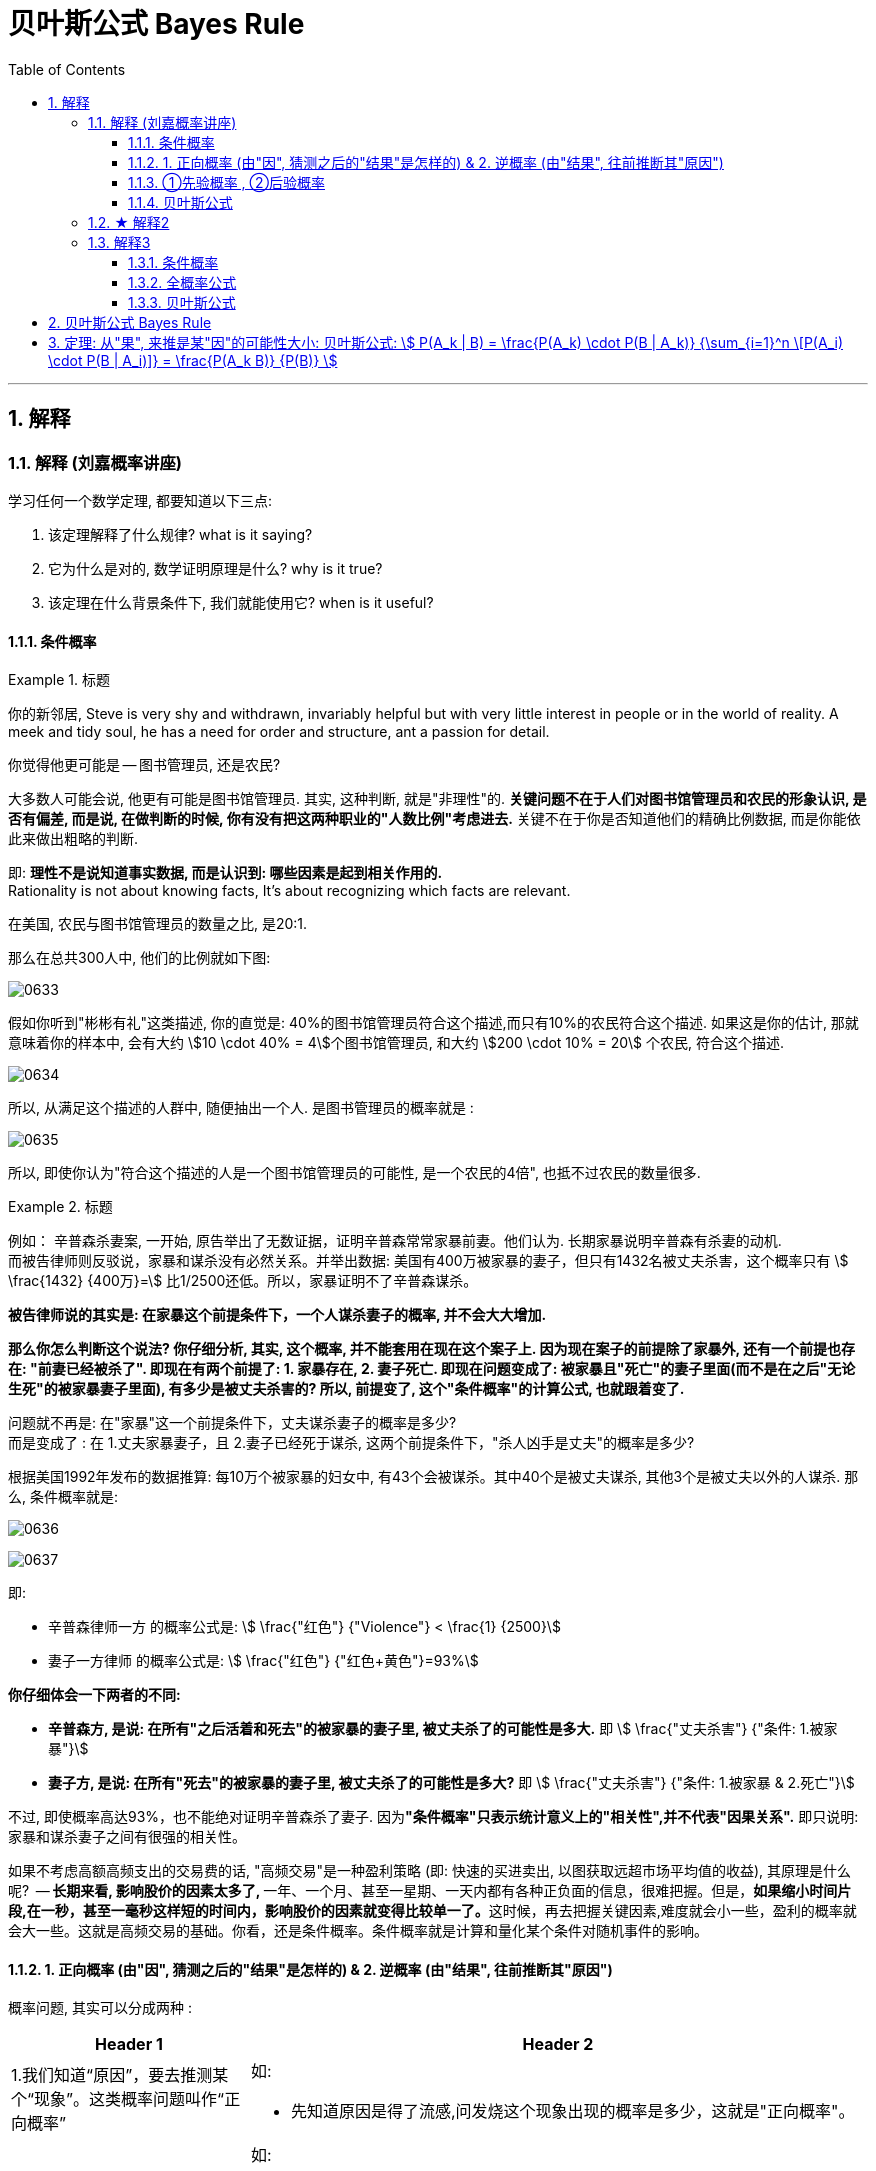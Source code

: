 
= 贝叶斯公式 Bayes Rule
:toc: left
:toclevels: 3
:sectnums:

---

== 解释

=== 解释 (刘嘉概率讲座)


学习任何一个数学定理, 都要知道以下三点:

1. 该定理解释了什么规律? what is it saying?
2. 它为什么是对的, 数学证明原理是什么? why is it true?
3. 该定理在什么背景条件下, 我们就能使用它? when is it useful?

==== 条件概率

.标题
====
你的新邻居, Steve is very shy and withdrawn, invariably helpful but with very little interest in people or in the world of reality. A meek and tidy soul, he has a need for order and structure, ant a passion for detail.

你觉得他更可能是 -- 图书管理员, 还是农民?

大多数人可能会说, 他更有可能是图书馆管理员. 其实, 这种判断, 就是"非理性"的. *关键问题不在于人们对图书馆管理员和农民的形象认识, 是否有偏差, 而是说, 在做判断的时候, 你有没有把这两种职业的"人数比例"考虑进去.* 关键不在于你是否知道他们的精确比例数据, 而是你能依此来做出粗略的判断.

即: *理性不是说知道事实数据, 而是认识到: 哪些因素是起到相关作用的.* +
Rationality is not about knowing facts, It's about recognizing which facts are relevant.


在美国, 农民与图书馆管理员的数量之比, 是20:1.

那么在总共300人中, 他们的比例就如下图:

image:img/0633.webp[,]

假如你听到"彬彬有礼"这类描述, 你的直觉是: 40%的图书馆管理员符合这个描述,而只有10%的农民符合这个描述. 如果这是你的估计, 那就意味着你的样本中, 会有大约 stem:[10 \cdot 40% = 4]个图书馆管理员, 和大约 stem:[200 \cdot 10% = 20] 个农民, 符合这个描述.

image:img/0634.webp[,]

所以, 从满足这个描述的人群中, 随便抽出一个人. 是图书管理员的概率就是 :

image:img/0635.png[,]

所以, 即使你认为"符合这个描述的人是一个图书馆管理员的可能性, 是一个农民的4倍", 也抵不过农民的数量很多.
====


.标题
====
例如：
辛普森杀妻案, 一开始, 原告举出了无数证据，证明辛普森常常家暴前妻。他们认为. 长期家暴说明辛普森有杀妻的动机. +
而被告律师则反驳说，家暴和谋杀没有必然关系。并举出数据: 美国有400万被家暴的妻子，但只有1432名被丈夫杀害，这个概率只有 stem:[ \frac{1432} {400万}=] 比1/2500还低。所以，家暴证明不了辛普森谋杀。

**被告律师说的其实是: 在家暴这个前提条件下，一个人谋杀妻子的概率, 并不会大大增加.**

*那么你怎么判断这个说法? 你仔细分析, 其实, 这个概率, 并不能套用在现在这个案子上. 因为现在案子的前提除了家暴外, 还有一个前提也存在: "前妻已经被杀了". 即现在有两个前提了: 1. 家暴存在, 2. 妻子死亡. 即现在问题变成了: 被家暴且"死亡"的妻子里面(而不是在之后"无论生死"的被家暴妻子里面), 有多少是被丈夫杀害的? 所以, 前提变了, 这个"条件概率"的计算公式, 也就跟着变了.*

问题就不再是: 在"家暴"这一个前提条件下，丈夫谋杀妻子的概率是多少?  +
而是变成了 : 在 1.丈夫家暴妻子，且 2.妻子已经死于谋杀, 这两个前提条件下，"杀人凶手是丈夫"的概率是多少?

根据美国1992年发布的数据推算: 每10万个被家暴的妇女中, 有43个会被谋杀。其中40个是被丈夫谋杀, 其他3个是被丈夫以外的人谋杀. 那么, 条件概率就是:

image:img/0636.png[,]

image:img/0637.svg[,]

即:

- 辛普森律师一方 的概率公式是: stem:[ \frac{"红色"} {"Violence"} < \frac{1} {2500}] +
- 妻子一方律师 的概率公式是: stem:[ \frac{"红色"} {"红色+黄色"}=93%]

**你仔细体会一下两者的不同:**

- *辛普森方, 是说: 在所有"之后活着和死去"的被家暴的妻子里, 被丈夫杀了的可能性是多大.* 即 stem:[ \frac{"丈夫杀害"} {"条件: 1.被家暴"}]
- *妻子方, 是说: 在所有"死去"的被家暴的妻子里, 被丈夫杀了的可能性是多大?* 即 stem:[ \frac{"丈夫杀害"} {"条件: 1.被家暴 & 2.死亡"}]

不过, 即使概率高达93%，也不能绝对证明辛普森杀了妻子. 因为**"条件概率"只表示统计意义上的"相关性",并不代表"因果关系".** 即只说明: 家暴和谋杀妻子之间有很强的相关性。
====



如果不考虑高额高频支出的交易费的话, "高频交易"是一种盈利策略 (即: 快速的买进卖出, 以图获取远超市场平均值的收益), 其原理是什么呢?  -- **长期来看, 影响股价的因素太多了, **一年、一个月、甚至一星期、一天内都有各种正负面的信息，很难把握。但是，**如果缩小时间片段,在一秒，甚至一毫秒这样短的时间内，影响股价的因素就变得比较单一了。**这时候，再去把握关键因素,难度就会小一些，盈利的概率就会大一些。这就是高频交易的基础。你看，还是条件概率。条件概率就是计算和量化某个条件对随机事件的影响。


==== 1. 正向概率 (由"因", 猜测之后的"结果"是怎样的) &  2. 逆概率 (由"结果", 往前推断其"原因")

概率问题, 其实可以分成两种 :

[options="autowidth"  cols="1a,1a"]
|===
|Header 1 |Header 2

|1.我们知道“原因”，要去推测某个“现象”。这类概率问题叫作“正向概率”
|如:

- 先知道原因是得了流感,问发烧这个现象出现的概率是多少，这就是"正向概率"。

|2.看到了一些“现象”，要去推测背后的“原因”。这叫“逆概率”问题。
|如:

- 看到发烧的现象，推测导致发烧的原因。这就是“逆概率”问题。
- 天气预报明天降雨概率30%，无法像计算"频率"那样重复把明天过100次，然后计算出大约有30次会下雨；而只能用有限的信息（过去的天气测量数据）来预测（Bayes）明天下雨概率。

生活中大部分问题都是“逆向概率”问题。因为现实中我们手中只有有限的信息。这就是 Bayes：根据过去的信息（不全的信息）来预测未来事情发生的概率。
|===


==== ①先验概率 , ②后验概率

[options="autowidth"  cols="1a,1a"]
|===
|Header 1 |Header 2

|*先验概率 : 是指根据以往经验和分析得到的概率*，它往往作为“由因求果”问题中的“因”出现。
|- "先验概率"不是根据有关自然状态的全部资料测定的，而只是利用现有的材料(主要是历史资料)计算的.
- *"先验概率"的计算比较简单，没有使用"贝叶斯公式".*

| *后验概率: 是基于新的信息，修正原来的"先验概率"后, 所获得的更接近实际情况的概率估计。*
|- "后验概率"使用了有关自然状态"更加全面"的资料，既有先验概率资料，也有补充资料.
- *"后验概率"的计算，要使用"贝叶斯公式"*.

"贝叶斯定理 Bayes' theorem "最根本的结论也就是说 : 新证据不能直接凭空的决定你的看法, 而是应该更新你的先验着法(之前的经验).

|===

"先验概率"和"后验概率"是相对的。如果以后还有新的信息引入，更新了现在所谓的"后验概率"，得到了新的概率值，那么这个新的概率值, 就被称为更新迭代后的"后验概率"。


==== 贝叶斯公式

根据新信息, 不断调整对一个随机事件发生概率的判断, 这就是"贝叶斯推理"。 即反复迭代,不断逼近真相 (即人工智能的原理).

贝叶斯公式, 又被称为贝叶斯定理、贝叶斯规则, 是**"用所观察到的现象, 对有关概率分布的主观判断（即先验概率）, 进行修正"**的标准方法。

它的理念是: +
1.起点不重要, 迭代很重要。 +
2.喂投的信息越充分, 输出的结果越可靠。

*通常，"事件A, 在事件B(发生)的条件下的概率"，与"事件B, 在事件A的条件下的概率", 是不一样的. 然而，这两者是有确定的关系, "贝叶斯法则"就是这种关系的陈述。*


image:img/0650.png[,]

调整因子, P (B|A) 和 P(B)这两个数, 一定要是客观的, 必须找到具体的客观值，而不能拍脑袋随便设定。 所以, 贝叶斯计算的难度不在于计算本身，而在于寻找"调整因子"的客观数据。

如果没有客观数据存在, 那也就没法用"贝叶斯公式"来算了.  +
比如, A代表男的表白成功, B代表女孩一直盯着自己. P(A |B) 就是在女的一直盯着自己的条件下, 你表白成功的概率. 可以算出来吗? 显然, 调整因子, P (B|A) 和 P(B) 都没有客观数据存在, 没人统计过, 所以也就没法算.

总之，贝叶斯公式一共四个数,左边 P(A |B) 就是我们要求的，右边一个P(A) 是可以暂时随意设定的"先验概率",另外两个  P(B|A) 和 P(B) 是必须客观的"调整因子"。查资料确定"调整因子", 是计算的关键，如果瞎猜或者查得不对，就可能越算越错。


.标题
====
例如： +
image:img/0651.png[,]
====



.标题
====
例如： +
image:img/0652.png[,]
====



其实，"频率法"和"贝叶斯", 两种方法最大的差异, 就是两个方法的假设不一样。

频率法，更像是做题，必须有明确的、严格的前提约束，严格界定好所有的条件。它假设信息是全知的，每道题都有一个对所有人而言都正确的答案。所以会通过反复的试验，不断逼近最终那个客观概率。

而贝叶斯，是个动态的、反复的过程。每个新信息的加入都要重新进行一遍计算，获得一个新概率。贝叶斯没有什么限制条件，只是在这一次次获得新信息、重新计算的过程中, 迭代自己的判断。它甚至不认为现实的事儿都有正确答案，因为所谓答案，也是在不断变化的。

频率法适合解决那些普遍的、通用的、群体性的问题，比如抛硬币、玩德州扑克，或者计算生育率、患病概率、飞机失事率等。

贝叶斯更适合解决变化的、个体的、无法重复的概率问题，比如明天比赛某球队获胜的概率、发生金融危机的概率，以及人工智能这些技术等。它本身就是通过搜集不同的信息,不断调整、不断迭代的。

*两个方法并不是泾渭分明，而是混合着使用的。通常,我们会先用"频率法"获得"先验概率"，再用"贝叶斯"计算某个证据的权重。* 即, "频率法"为"贝叶斯"提供相对靠谱的先验概率。"贝叶斯方法"为"频率法"提供原始的估算.


概率告诉我们: 要相信长期中的期望. stem:[ 0.99^{365}=0.025518], 而 stem:[ 1.01^{365}=37.7834].  +
篮球领域有一句名言——“训练时，用正确姿势投丢的球, 比用错误姿势投进的球, 更有价值。”

站在当下，未来任何事都只是一个概率。**所谓坚持，所谓努力，其实就是寻找一个大概率的方向,然后相信系统,相信长期主义。**当然，你得坚持活着．等到长期的到来.




**但行为经济学家发现，人们在决策过程中, 往往并不遵循"贝叶斯规律"，而是给予最近发生的事件和最新的经验, 以更多的权重值，更看重近期的事件。面对复杂问题，人们往往会走捷径，依据可能性, 而非概率来做决策。**这种对经典模型的系统性偏离, 称为“偏差”。因此, 投资者在决策判断时, 并非绝对理性, 进而影响资本市场上价格的变动.

但长期以来，*由于缺乏有力的"能结合人类决策中的理性和感性因素"的替代工具，经济学家不得不在分析中坚持"贝叶斯法则"。*


---


=== ★ 解释2

先发生的事情(步骤), 用A表示. 后发生的事情(步骤), 用B表示.

image:img/0638.png[,]

其他路径的概率, 也是同理

image:img/0639.png[,]

image:img/0640.png[,]

- 到第二步的, 其实就是"全概率公式"

- 到第一步的, 其实就是"贝叶斯公式". 即 已知第二步的结果B, 我们来倒推推测它到底是从哪条路径走过来的 (即在第一步中是从哪个路口过来的). 比如, 如果从第stem:[ A_1] 节点过来, 那么其概率就是: stem:[ P(A_1 |B) = \frac{"路径①的概率"} {"路径①的概率 + 路径②的概率 + ... 路径n的概率"}]

image:img/0641.png[,]


---

=== 解释3

==== 条件概率

条件概率: P(A |B) : 是在事件B发生的条件下,A发生的概率.
\begin{align}
P(A \|条件B) = \frac{P(AB)} {P(条件B)}
\end{align}

其中, stem:[ P(AB)] 也可写作 stem:[P(A∩B)]

image:img/0642.png[,]

.标题
====
image:img/0643.png[,]

image:img/0644.png[,]
====



==== 全概率公式

image:img/0645.svg[,]

上图, 粗线部分围起来的整块, 就是B.  +
B的概率, 就等于= 每一个彩色块的概率, 加总起来.

比如第1块, 橙色的概率, 就是 A1 和 B 的交集, 即 stem:[ = P(A_1 ∩ B)] +
P(B) = 所有5块彩色的概率 加起来. 即得到下图中的"全概率公式".

image:img/0646.png[,]

如果我们把 全集分为 两部分: A 和 stem:[ \overline{A}], 则, B的部分, 就是: stem:[ P(B)= P(A) \cdot P(B \|A) +  P( \overline{A}) \cdot P(B \| \overline{A})]

如下图:

image:img/0647.svg[,]



==== 贝叶斯公式

image:img/0648.png[,]

.标题
====
例如： +
image:img/0649.png[,]
====


---

== 贝叶斯公式 Bayes Rule

全概率公式, 是从"原因"来推"结果的可能性是多少".


贝叶斯公式, 是从"结果"来推其"某种原因的可能性是多少". 即 stem:[P("原因"_i|"某结果")]

.标题
====
例如： +
image:img/0057.png[,]
====



---

== 定理: 从"果", 来推是某"因"的可能性大小: 贝叶斯公式: stem:[ P(A_k | B) = \frac{P(A_k) \cdot P(B | A_k)} {\sum_{i=1}^n \[P(A_i) \cdot P(B | A_i)\]} = \frac{P(A_k B)} {P(B)} ]


image:img/0058.png[,]

image:img/0059.png[,]


.标题
====
例如： +
image:img/0060.png[,]

image:img/0061.png[,]
====




---

